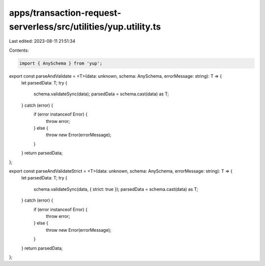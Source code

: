apps/transaction-request-serverless/src/utilities/yup.utility.ts
================================================================

Last edited: 2023-08-11 21:51:34

Contents:

.. code-block:: ts

    import { AnySchema } from 'yup';

export const parseAndValidate = <T>(data: unknown, schema: AnySchema, errorMessage: string): T => {
    let parsedData: T;
    try {
        schema.validateSync(data);
        parsedData = schema.cast(data) as T;
    } catch (error) {
        if (error instanceof Error) {
            throw error;
        } else {
            throw new Error(errorMessage);
        }
    }
    return parsedData;
};

export const parseAndValidateStrict = <T>(data: unknown, schema: AnySchema, errorMessage: string): T => {
    let parsedData: T;
    try {
        schema.validateSync(data, { strict: true });
        parsedData = schema.cast(data) as T;
    } catch (error) {
        if (error instanceof Error) {
            throw error;
        } else {
            throw new Error(errorMessage);
        }
    }
    return parsedData;
};



